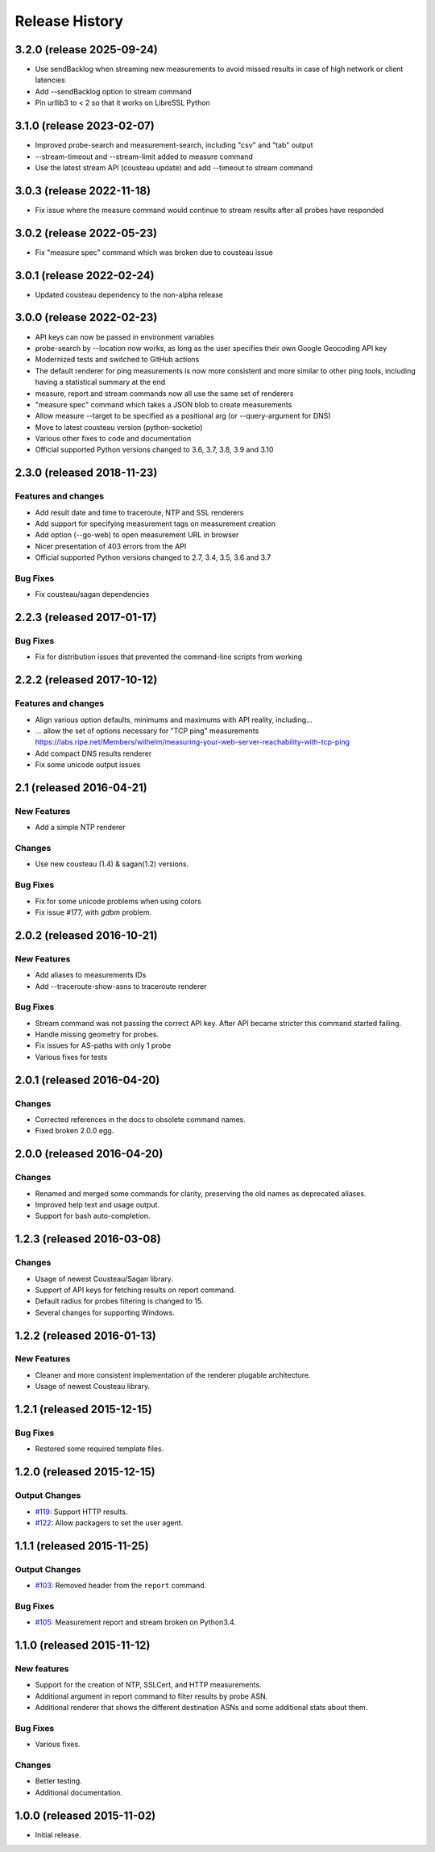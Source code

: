 Release History
===============
3.2.0 (release 2025-09-24)
--------------------------
- Use sendBacklog when streaming new measurements to avoid missed results in case of high network or client latencies
- Add --sendBacklog option to stream command
- Pin urllib3 to < 2 so that it works on LibreSSL Python

3.1.0 (release 2023-02-07)
--------------------------
- Improved probe-search and measurement-search, including "csv" and "tab" output
- --stream-timeout and --stream-limit added to measure command
- Use the latest stream API (cousteau update) and add --timeout to stream command

3.0.3 (release 2022-11-18)
--------------------------
- Fix issue where the measure command would continue to stream results after all probes have responded

3.0.2 (release 2022-05-23)
--------------------------
- Fix "measure spec" command which was broken due to cousteau issue

3.0.1 (release 2022-02-24)
--------------------------
- Updated cousteau dependency to the non-alpha release

3.0.0 (release 2022-02-23)
--------------------------
- API keys can now be passed in environment variables
- probe-search by --location now works, as long as the user specifies their own Google Geocoding API key
- Modernized tests and switched to GitHub actions
- The default renderer for ping measurements is now more consistent and more similar to other ping tools, including having a statistical summary at the end
- measure, report and stream commands now all use the same set of renderers
- "measure spec" command which takes a JSON blob to create measurements
- Allow measure --target to be specified as a positional arg (or --query-argument for DNS)
- Move to latest cousteau version (python-socketio)
- Various other fixes to code and documentation
- Official supported Python versions changed to 3.6, 3.7, 3.8, 3.9 and 3.10


2.3.0 (released 2018-11-23)
---------------------------

Features and changes
~~~~~~~~~~~~~~~~~~~~
- Add result date and time to traceroute, NTP and SSL renderers
- Add support for specifying measurement tags on measurement creation
- Add option (--go-web) to open measurement URL in browser
- Nicer presentation of 403 errors from the API
- Official supported Python versions changed to 2.7, 3.4, 3.5, 3.6 and 3.7

Bug Fixes
~~~~~~~~~
- Fix cousteau/sagan dependencies


2.2.3 (released 2017-01-17)
---------------------------

Bug Fixes
~~~~~~~~~
- Fix for distribution issues that prevented the command-line scripts from working

2.2.2 (released 2017-10-12)
---------------------------

Features and changes
~~~~~~~~~~~~~~~~~~~~
- Align various option defaults, minimums and maximums with API reality, including...
- ... allow the set of options necessary for "TCP ping" measurements https://labs.ripe.net/Members/wilhelm/measuring-your-web-server-reachability-with-tcp-ping 
- Add compact DNS results renderer
- Fix some unicode output issues

2.1 (released 2016-04-21)
---------------------------

New Features
~~~~~~~~~~~~
- Add a simple NTP renderer

Changes
~~~~~~~
- Use new cousteau (1.4) & sagan(1.2) versions.

Bug Fixes
~~~~~~~~~
- Fix for some unicode problems when using colors
- Fix issue #177, with `gdbm` problem.

2.0.2 (released 2016-10-21)
---------------------------

New Features
~~~~~~~~~~~~
- Add aliases to measurements IDs
- Add --traceroute-show-asns to traceroute renderer

Bug Fixes
~~~~~~~~~
- Stream command was not passing the correct API key. After API became stricter this command started failing.
- Handle missing geometry for probes.
- Fix issues for AS-paths with only 1 probe
- Various fixes for tests

2.0.1 (released 2016-04-20)
---------------------------

Changes
~~~~~~~
- Corrected references in the docs to obsolete command names.
- Fixed broken 2.0.0 egg.


2.0.0 (released 2016-04-20)
---------------------------

Changes
~~~~~~~
- Renamed and merged some commands for clarity, preserving the old names as deprecated aliases.
- Improved help text and usage output.
- Support for bash auto-completion.


1.2.3 (released 2016-03-08)
---------------------------

Changes
~~~~~~~
- Usage of newest Cousteau/Sagan library.
- Support of API keys for fetching results on report command.
- Default radius for probes filtering is changed to 15.
- Several changes for supporting Windows.


1.2.2 (released 2016-01-13)
---------------------------

New Features
~~~~~~~~~~~~
- Cleaner and more consistent implementation of the renderer plugable
  architecture.
- Usage of newest Cousteau library.


1.2.1 (released 2015-12-15)
---------------------------

Bug Fixes
~~~~~~~~~
- Restored some required template files.


1.2.0 (released 2015-12-15)
---------------------------

Output Changes
~~~~~~~~~~~~~~
- `#119`_: Support HTTP results.
- `#122`_: Allow packagers to set the user agent.


1.1.1 (released 2015-11-25)
---------------------------

Output Changes
~~~~~~~~~~~~~~
- `#103`_: Removed header from the ``report`` command.

Bug Fixes
~~~~~~~~~
- `#105`_: Measurement report and stream broken on Python3.4.

1.1.0 (released 2015-11-12)
---------------------------

New features
~~~~~~~~~~~~
- Support for the creation of NTP, SSLCert, and HTTP measurements.
- Additional argument in report command to filter results by probe ASN.
- Additional renderer that shows the different destination ASNs and some
  additional stats about them.

Bug Fixes
~~~~~~~~~
- Various fixes.

Changes
~~~~~~~
- Better testing.
- Additional documentation.

1.0.0 (released 2015-11-02)
---------------------------
- Initial release.

.. _#103: https://github.com/RIPE-NCC/ripe-atlas-tools/issues/103
.. _#105: https://github.com/RIPE-NCC/ripe-atlas-tools/issues/105
.. _#119: https://github.com/RIPE-NCC/ripe-atlas-tools/issues/119
.. _#122: https://github.com/RIPE-NCC/ripe-atlas-tools/issues/122
